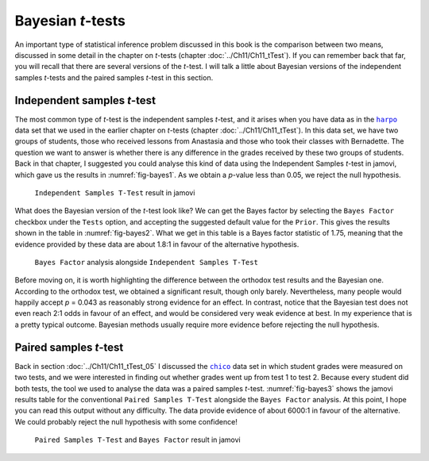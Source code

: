 .. sectionauthor:: `Danielle J. Navarro <https://djnavarro.net/>`_ and `David R. Foxcroft <https://www.davidfoxcroft.com/>`_

Bayesian *t*-tests
------------------

An important type of statistical inference problem discussed in this book is
the comparison between two means, discussed in some detail in the chapter on
*t*-tests (chapter :doc:`../Ch11/Ch11_tTest`). If you can remember back that
far, you will recall that there are several versions of the *t*-test. I will talk
a little about Bayesian versions of the independent samples *t*-tests and the
paired samples *t*-test in this section.

Independent samples *t*-test
~~~~~~~~~~~~~~~~~~~~~~~~~~~~

The most common type of *t*-test is the independent samples *t*-test, and it
arises when you have data as in the |harpo|_ data set that we used in the
earlier chapter on *t*-tests (chapter :doc:`../Ch11/Ch11_tTest`). In this data
set, we have two groups of students, those who received lessons from Anastasia
and those who took their classes with Bernadette. The question we want to
answer is whether there is any difference in the grades received by these two
groups of students. Back in that chapter, I suggested you could analyse this
kind of data using the Independent Samples *t*-test in jamovi, which gave us
the results in :numref:`fig-bayes1`. As we obtain a *p*-value less than 0.05,
we reject the null hypothesis.

.. ----------------------------------------------------------------------------

.. figure:: ../_images/lsj_bayes1.*
   :alt: ``Independent Samples T-Test`` result in jamovi
   :name: fig-bayes1

   ``Independent Samples T-Test`` result in jamovi
   
.. ----------------------------------------------------------------------------

What does the Bayesian version of the *t*-test look like? We can get the Bayes
factor by selecting the ``Bayes Factor`` checkbox under the ``Tests`` option, and
accepting the suggested default value for the ``Prior``. This gives the results
shown in the table in :numref:`fig-bayes2`. What we get in this table is a
Bayes factor statistic of 1.75, meaning that the evidence provided by these
data are about 1.8:1 in favour of the alternative hypothesis.

.. ----------------------------------------------------------------------------

.. figure:: ../_images/lsj_bayes2.*
   :alt: ``Bayes Factor`` analysis alongside ``Independent Samples T-Test``
   :name: fig-bayes2

   ``Bayes Factor`` analysis alongside ``Independent Samples T-Test``
   
.. ----------------------------------------------------------------------------

Before moving on, it is worth highlighting the difference between the orthodox
test results and the Bayesian one. According to the orthodox test, we obtained
a significant result, though only barely. Nevertheless, many people would
happily accept *p* = 0.043 as reasonably strong evidence for an effect. In
contrast, notice that the Bayesian test does not even reach 2:1 odds in favour
of an effect, and would be considered very weak evidence at best. In my
experience that is a pretty typical outcome. Bayesian methods usually require
more evidence before rejecting the null hypothesis.

Paired samples *t*-test
~~~~~~~~~~~~~~~~~~~~~~~

Back in section :doc:`../Ch11/Ch11_tTest_05` I discussed the |chico|_ data set
in which student grades were measured on two tests, and we were interested in
finding out whether grades went up from test 1 to test 2. Because every student
did both tests, the tool we used to analyse the data was a paired samples
*t*-test. :numref:`fig-bayes3` shows the jamovi results table for the
conventional ``Paired Samples T-Test`` alongside the ``Bayes Factor`` analysis.
At this point, I hope you can read this output without any difficulty. The data
provide evidence of about 6000:1 in favour of the alternative. We could
probably reject the null hypothesis with some confidence!

.. ----------------------------------------------------------------------------

.. figure:: ../_images/lsj_bayes3.*
   :alt: ``Paired Samples T-Test`` and ``Bayes Factor`` result in jamovi
   :name: fig-bayes3

   ``Paired Samples T-Test`` and ``Bayes Factor`` result in jamovi
   
.. ----------------------------------------------------------------------------

.. |chico|                             replace:: ``chico``
.. _chico:                             ../../_statics/data/chico.omv

.. |harpo|                             replace:: ``harpo``
.. _harpo:                             ../../_statics/data/harpo.omv
